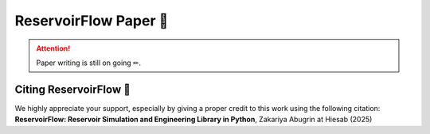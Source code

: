 ReservoirFlow Paper 📄
=======================

.. attention:: 
    Paper writing is still on going ✏. 

Citing ReservoirFlow 📃
-----------------------

We highly appreciate your support, especially by giving a proper credit to this work using the following citation:
**ReservoirFlow: Reservoir Simulation and Engineering Library in Python**, Zakariya Abugrin at Hiesab (2025)



